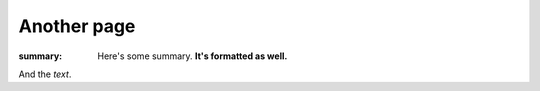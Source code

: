 Another page
############

:summary: Here's some summary. **It's formatted as well.**

And the *text*.
